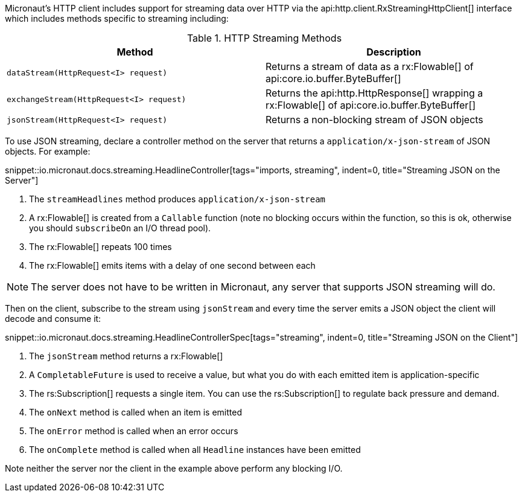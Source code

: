 Micronaut's HTTP client includes support for streaming data over HTTP via the api:http.client.RxStreamingHttpClient[] interface which includes methods specific to streaming including:

.HTTP Streaming Methods
|===
|Method |Description

| `dataStream(HttpRequest<I> request)`
| Returns a stream of data as a rx:Flowable[] of api:core.io.buffer.ByteBuffer[]

| `exchangeStream(HttpRequest<I> request)`
| Returns the api:http.HttpResponse[] wrapping a rx:Flowable[] of api:core.io.buffer.ByteBuffer[]

| `jsonStream(HttpRequest<I> request)`
| Returns a non-blocking stream of JSON objects

|===

To use JSON streaming, declare a controller method on the server that returns a `application/x-json-stream` of JSON objects. For example:

snippet::io.micronaut.docs.streaming.HeadlineController[tags="imports, streaming", indent=0, title="Streaming JSON on the Server"]

<1> The `streamHeadlines` method produces `application/x-json-stream`
<2> A rx:Flowable[] is created from a `Callable` function (note no blocking occurs within the function, so this is ok, otherwise you should `subscribeOn` an I/O thread pool).
<3> The rx:Flowable[] repeats 100 times
<4> The rx:Flowable[] emits items with a delay of one second between each

NOTE: The server does not have to be written in Micronaut, any server that supports JSON streaming will do.

Then on the client, subscribe to the stream using `jsonStream` and every time the server emits a JSON object the client will decode and consume it:

snippet::io.micronaut.docs.streaming.HeadlineControllerSpec[tags="streaming", indent=0, title="Streaming JSON on the Client"]

<1> The `jsonStream` method returns a rx:Flowable[]
<2> A `CompletableFuture` is used to receive a value, but what you do with each emitted item is application-specific
<3> The rs:Subscription[] requests a single item. You can use the rs:Subscription[] to regulate back pressure and demand.
<4> The `onNext` method is called when an item is emitted
<5> The `onError` method is called when an error occurs
<6> The `onComplete` method is called when all `Headline` instances have been emitted

Note neither the server nor the client in the example above perform any blocking I/O.
